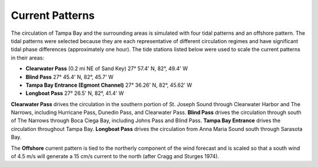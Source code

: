 Current Patterns
===================================

The circulation of Tampa Bay and the surrounding areas is simulated with four tidal patterns and an offshore pattern. The tidal patterns were selected because they are each representative of different circulation regimes and have significant tidal phase differences (approximately one hour). The tide stations listed below were used to scale the current patterns in their areas:

- **Clearwater Pass** (0.2 mi NE of Sand Key)	27° 57.4' N,	82°, 49.4' W
- **Blind Pass**	27° 45.4' N,	82°, 45.7' W
- **Tampa Bay Entrance (Egmont Channel)**	27° 36.26' N, 82°, 45.62' W
- **Longboat Pass**	27° 26.5' N,	82°, 41.4' W

**Clearwater Pass** drives the circulation in the southern portion of St. Joseph Sound through Clearwater Harbor and The Narrows, including Hurricane Pass, Dunedin Pass, and Clearwater Pass. **Blind Pass** drives the circulation through south of The Narrows through Boca Ciega Bay, including Johns Pass and Blind Pass. **Tampa Bay Entrance** drives the circulation throughout Tampa Bay. **Longboat Pass** drives the circulation from Anna Maria Sound south through Sarasota Bay.

The **Offshore** current pattern is tied to the northerly component of the wind forecast and is scaled so that a south wind of 4.5 m/s will generate a 15 cm/s current to the north (after Cragg and Sturges 1974).